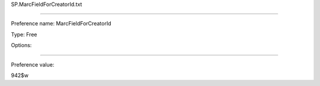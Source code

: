 SP.MarcFieldForCreatorId.txt

----------

Preference name: MarcFieldForCreatorId

Type: Free

Options: 

----------

Preference value: 



942$w


























